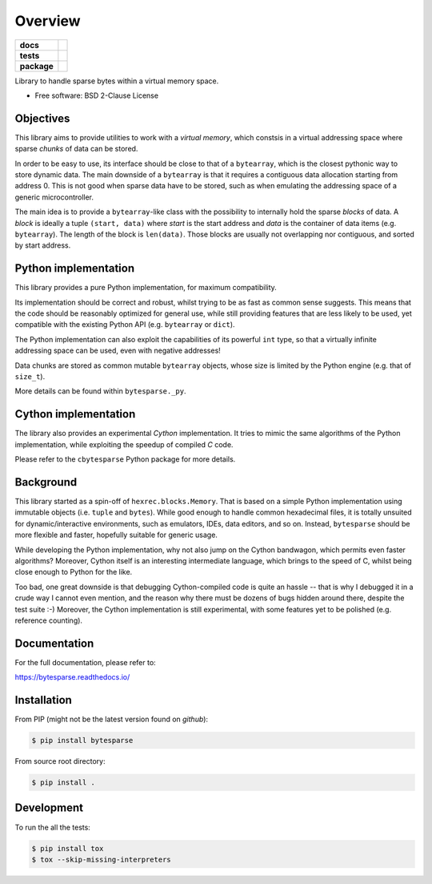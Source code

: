 ********
Overview
********

.. start-badges

.. list-table::
    :stub-columns: 1

    * - docs
      - |docs|
    * - tests
      - | |gh_actions|
        | |codecov|
    * - package
      - | |version| |wheel|
        | |supported-versions|
        | |supported-implementations|

.. |docs| image:: https://readthedocs.org/projects/bytesparse/badge/?style=flat
    :target: https://readthedocs.org/projects/bytesparse
    :alt: Documentation Status

.. |gh_actions| image:: https://github.com/TexZK/bytesparse/workflows/CI/badge.svg
    :alt: GitHub Actions Status
    :target: https://github.com/TexZK/bytesparse

.. |codecov| image:: https://codecov.io/gh/TexZK/bytesparse/branch/main/graphs/badge.svg?branch=main
    :alt: Coverage Status
    :target: https://codecov.io/github/TexZK/bytesparse

.. |version| image:: https://img.shields.io/pypi/v/bytesparse.svg
    :alt: PyPI Package latest release
    :target: https://pypi.org/project/bytesparse/

.. |wheel| image:: https://img.shields.io/pypi/wheel/bytesparse.svg
    :alt: PyPI Wheel
    :target: https://pypi.org/project/bytesparse/

.. |supported-versions| image:: https://img.shields.io/pypi/pyversions/bytesparse.svg
    :alt: Supported versions
    :target: https://pypi.org/project/bytesparse/

.. |supported-implementations| image:: https://img.shields.io/pypi/implementation/bytesparse.svg
    :alt: Supported implementations
    :target: https://pypi.org/project/bytesparse/


.. end-badges

Library to handle sparse bytes within a virtual memory space.

* Free software: BSD 2-Clause License


Objectives
==========

This library aims to provide utilities to work with a `virtual memory`, which
constsis in a virtual addressing space where sparse `chunks` of data can be
stored.

In order to be easy to use, its interface should be close to that of a
``bytearray``, which is the closest pythonic way to store dynamic data.
The main downside of a ``bytearray`` is that it requires a contiguous data
allocation starting from address 0. This is not good when sparse data have to
be stored, such as when emulating the addressing space of a generic
microcontroller.

The main idea is to provide a ``bytearray``-like class with the possibility to
internally hold the sparse `blocks` of data.
A `block` is ideally a tuple ``(start, data)`` where `start` is the start
address and `data` is the container of data items (e.g. ``bytearray``).
The length of the block is ``len(data)``.
Those blocks are usually not overlapping nor contiguous, and sorted by start
address.


Python implementation
=====================

This library provides a pure Python implementation, for maximum compatibility.

Its implementation should be correct and robust, whilst trying to be as fast
as common sense suggests. This means that the code should be reasonably
optimized for general use, while still providing features that are less likely
to be used, yet compatible with the existing Python API (e.g. ``bytearray`` or
``dict``).

The Python implementation can also exploit the capabilities of its powerful
``int`` type, so that a virtually infinite addressing space can be used,
even with negative addresses!

Data chunks are stored as common mutable ``bytearray`` objects, whose size is
limited by the Python engine (e.g. that of ``size_t``).

More details can be found within ``bytesparse._py``.


Cython implementation
=====================

The library also provides an experimental `Cython` implementation. It tries to
mimic the same algorithms of the Python implementation, while exploiting the
speedup of compiled `C` code.

Please refer to the ``cbytesparse`` Python package for more details.


Background
==========

This library started as a spin-off of ``hexrec.blocks.Memory``.
That is based on a simple Python implementation using immutable objects (i.e.
``tuple`` and ``bytes``). While good enough to handle common hexadecimal files,
it is totally unsuited for dynamic/interactive environments, such as emulators,
IDEs, data editors, and so on.
Instead, ``bytesparse`` should be more flexible and faster, hopefully
suitable for generic usage.

While developing the Python implementation, why not also jump on the Cython
bandwagon, which permits even faster algorithms? Moreover, Cython itself is
an interesting intermediate language, which brings to the speed of C, whilst
being close enough to Python for the like.

Too bad, one great downside is that debugging Cython-compiled code is quite an
hassle -- that is why I debugged it in a crude way I cannot even mention, and
the reason why there must be dozens of bugs hidden around there, despite the
test suite :-) Moreover, the Cython implementation is still experimental, with
some features yet to be polished (e.g. reference counting).


Documentation
=============

For the full documentation, please refer to:

https://bytesparse.readthedocs.io/


Installation
============

From PIP (might not be the latest version found on *github*):

.. code-block:: sh

    $ pip install bytesparse

From source root directory:

.. code-block:: sh

    $ pip install .


Development
===========

To run the all the tests:

.. code-block:: sh

    $ pip install tox
    $ tox --skip-missing-interpreters

